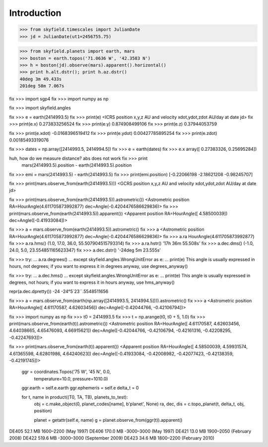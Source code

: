 
==============
 Introduction
==============


>>> from skyfield.timescales import JulianDate
>>> jd = JulianDate(ut1=2456755.75)

>>> from skyfield.planets import earth, mars
>>> boston = earth.topos('71.0636 W', '42.3583 N')
>>> h = boston(jd).observe(mars).apparent().horizontal()
>>> print h.alt.dstr(); print h.az.dstr()
40deg 3m 49.433s
201deg 58m 7.067s

fix >>> import sgp4
fix >>> import numpy as np

fix >>> import skyfield.angles

fix >>> e = earth(2414993.5)
fix >>> print(e)
<ICRS position x,y,z AU and velocity xdot,ydot,zdot AU/day at date jd>
fix >>> print(e.x)
0.273833256524
fix >>> print(e.y)
0.874908499106
fix >>> print(e.z)
0.37944053759

fix >>> print(e.xdot)
-0.0168396519412
fix >>> print(e.ydot)
0.00427785895254
fix >>> print(e.zdot)
0.00185493319076

fix >>> dates = np.array([2414993.5, 2414994.5])
fix >>> e = earth(dates)
fix >>> e.x
array([ 0.27383326,  0.25695284])

huh, how do we measure distance? abs does not work fix >>> print
  mars(2414993.5).position - earth(2414993.5).position

fix >>> emi = mars(2414993.5) - earth(2414993.5)
fix >>> print(emi.position)
[-0.22066198 -2.18621208 -0.98245707]

fix >>> print(mars.observe_from(earth(2414993.5)))
<GCRS position x,y,z AU and velocity xdot,ydot,zdot AU/day at date jd>

fix >>> print(mars.observe_from(earth(2414993.5)).astrometric())
<Astrometric position RA=HourAngle(4.611705873992877) dec=Angle(-0.4204476586629836)>
fix >>> print(mars.observe_from(earth(2414993.5)).apparent())
<Apparent position RA=HourAngle([ 4.58500039]) dec=Angle([-0.41933084])>


fix >>> a = mars.observe_from(earth(2414993.5)).astrometric()
fix >>> a
<Astrometric position RA=HourAngle(4.611705873992877) dec=Angle(-0.4204476586629836)>
fix >>> a.ra
HourAngle(4.611705873992877)
fix >>> a.ra.hms()
(1.0, 17.0, 36.0, 55.507904515793314)
fix >>> a.ra.hstr()
'17h 36m 55.508s'
fix >>> a.dec.dms()
(-1.0, 24.0, 5.0, 23.554851165623347)
fix >>> a.dec.dstr()
'-24deg 5m 23.555s'

fix >>> try:
...     a.ra.degrees()
... except skyfield.angles.WrongUnitError as e:
...     print(e)
This angle is usually expressed in hours, not degrees; if you want to express it in degrees anyway, use degrees_anyway()

fix >>> try:
...     a.dec.hms()
... except skyfield.angles.WrongUnitError as e:
...     print(e)
This angle is usually expressed in degrees, not hours; if you want to express it in hours anyway, use hms_anyway()

repr(a.dec.dpretty())
-24
-24°5´23´´.5548511656

fix >>> a = mars.observe_from(earth(np.array([2414993.5, 2414994.5]))).astrometric()
fix >>> a
<Astrometric position RA=HourAngle([ 4.61170587,  4.62603456]) dec=Angle([-0.42044766, -0.42106794])>


fix >>> import numpy as np
fix >>> t0 = 2414993.5
fix >>> t = np.arange(t0, t0 + 5, 1.0)
fix >>> print(mars.observe_from(earth(t)).astrometric())
<Astrometric position RA=HourAngle([ 4.61170587,  4.62603456,  4.64038665,  4.65476093,  4.66915621]) dec=Angle([-0.42044766, -0.42106794, -0.42161316, -0.42208295, -0.42247693])>

fix >>> print(mars.observe_from(earth(t)).apparent())
<Apparent position RA=HourAngle([ 4.58500039,  4.59931574,  4.61365598,  4.62801986,  4.64240623]) dec=Angle([-0.41933084, -0.42008982, -0.42077423, -0.42138359, -0.42191745])>


        ggr = coordinates.Topos('75 W', '45 N', 0.0,
                                temperature=10.0, pressure=1010.0)
        ggr.earth = self.e.earth
        ggr.ephemeris = self.e
        delta_t = 0

        for t, name in product((T0, TA, TB), planets_to_test):
            obj = c.make_object(0, planet_codes[name], b'planet', None)
            ra, dec, dis = c.topo_planet(t, delta_t, obj, position)

            planet = getattr(self.e, name)
            g = planet.observe_from(ggr(t)).apparent()


DE405  52.1 MB  1600–2200 (May 1997)
DE406 170.0 MB -3000–3000 (May 1997)
DE421  13.0 MB  1900–2050 (February 2008)
DE422 519.6 MB -3000–3000 (September 2009)
DE423  34.6 MB  1800–2200 (February 2010)

